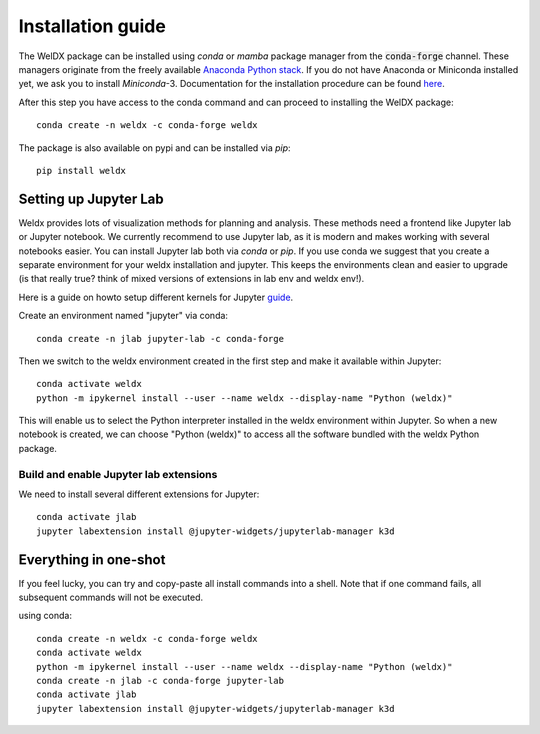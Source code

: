 Installation guide
==================

The WelDX package can be installed using *conda* or *mamba* package manager from the :code:`conda-forge` channel. These
managers originate from the freely available `Anaconda Python stack <https://docs.conda.io/en/latest/miniconda.html>`_.
If you do not have Anaconda or Miniconda installed yet, we ask you to install *Miniconda*-3. Documentation for the
installation procedure can be
found `here <https://docs.conda.io/projects/conda/en/latest/user-guide/install/index.html#regular-installation>`_.

After this step you have access to the conda command and can proceed to installing the WelDX package::

    conda create -n weldx -c conda-forge weldx

The package is also available on pypi and can be installed via *pip*::

    pip install weldx

Setting up Jupyter Lab
----------------------

Weldx provides lots of visualization methods for planning and analysis. These methods need a frontend like
Jupyter lab or Jupyter notebook. We currently recommend to use Jupyter lab, as it is modern and makes working with
several notebooks easier. You can install Jupyter lab both via *conda* or *pip*.
If you use conda we suggest that you create a separate environment for your weldx installation and jupyter.
This keeps the environments clean and easier to upgrade (is that really true? think of mixed versions of extensions in lab env and weldx env!).

Here is a guide on howto setup different kernels for
Jupyter `guide <https://ipython.readthedocs.io/en/7.25.0/install/kernel_install.html>`_.


Create an environment named "jupyter" via conda::

    conda create -n jlab jupyter-lab -c conda-forge

Then we switch to the weldx environment created in the first step and make it available within Jupyter::

    conda activate weldx
    python -m ipykernel install --user --name weldx --display-name "Python (weldx)"

This will enable us to select the Python interpreter installed in the weldx environment within Jupyter. So when a new
notebook is created, we can choose "Python (weldx)" to access all the software bundled with the weldx Python package.

Build and enable Jupyter lab extensions
^^^^^^^^^^^^^^^^^^^^^^^^^^^^^^^^^^^^^^^
We need to install several different extensions for Jupyter::

    conda activate jlab
    jupyter labextension install @jupyter-widgets/jupyterlab-manager k3d


Everything in one-shot
----------------------
If you feel lucky, you can try and copy-paste all install commands into a shell. Note that if one command fails,
all subsequent commands will not be executed.

using conda::

    conda create -n weldx -c conda-forge weldx
    conda activate weldx
    python -m ipykernel install --user --name weldx --display-name "Python (weldx)"
    conda create -n jlab -c conda-forge jupyter-lab
    conda activate jlab
    jupyter labextension install @jupyter-widgets/jupyterlab-manager k3d
